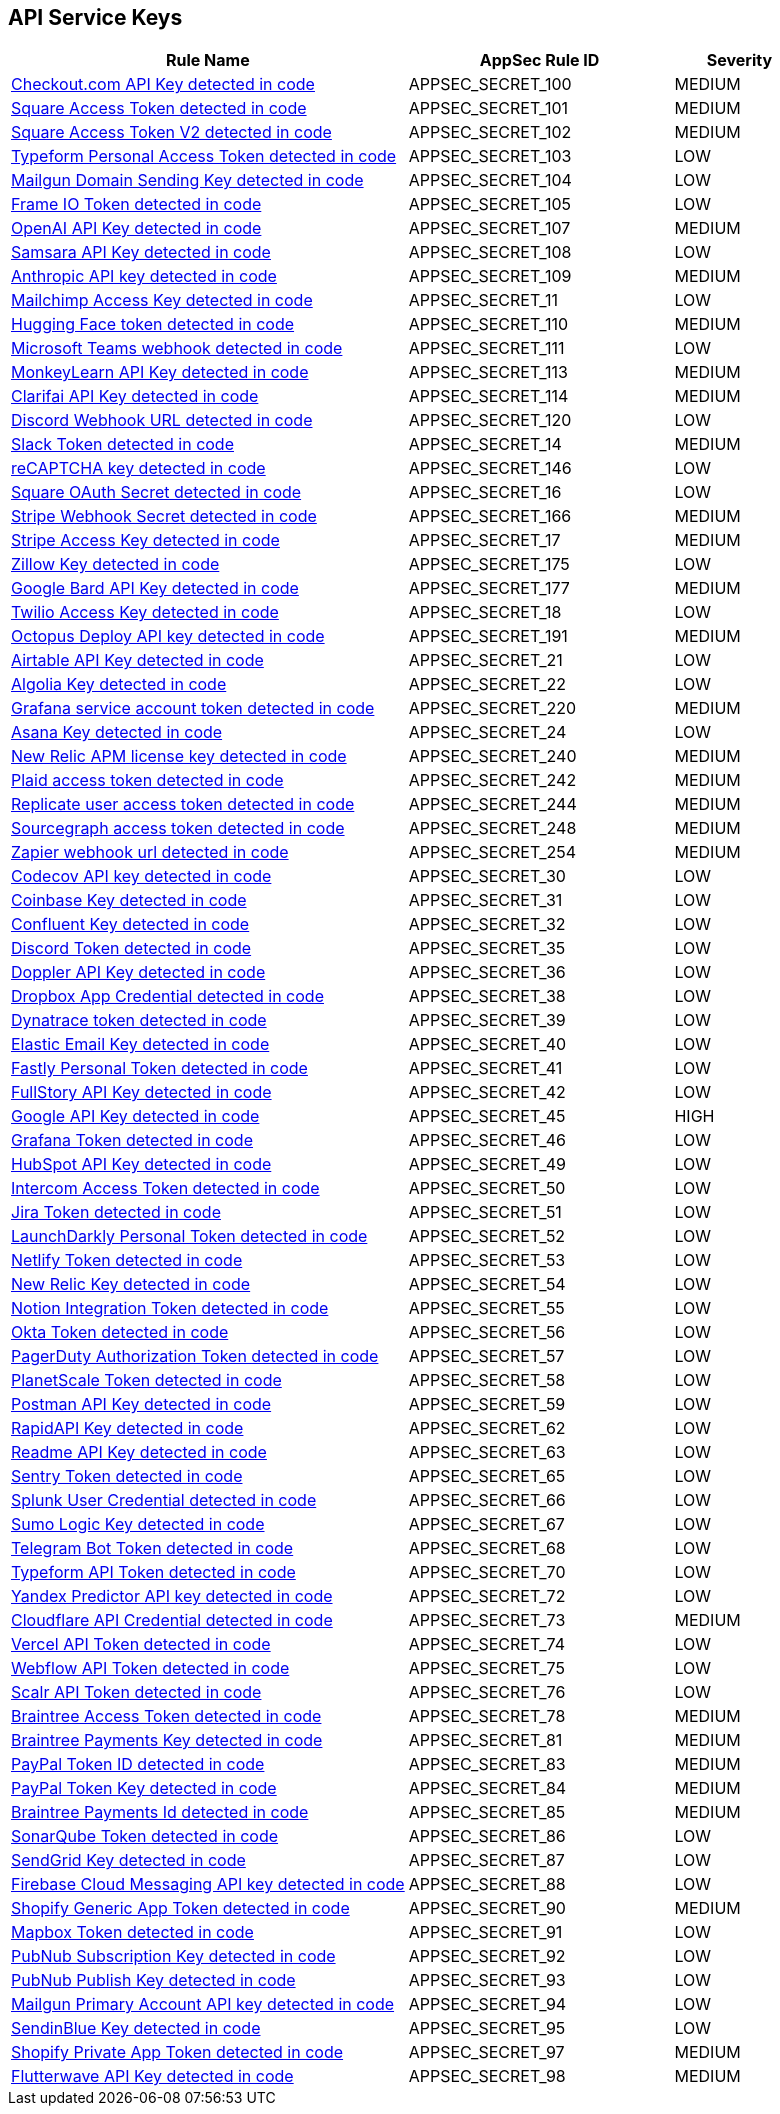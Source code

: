 == API Service Keys

[cols="3,2,1",options="header"]
|===
|Rule Name |AppSec Rule ID |Severity

|xref:appsec-secret-100.adoc[Checkout.com API Key detected in code] |APPSEC_SECRET_100 |MEDIUM
|xref:appsec-secret-101.adoc[Square Access Token detected in code] |APPSEC_SECRET_101 |MEDIUM
|xref:appsec-secret-102.adoc[Square Access Token V2 detected in code] |APPSEC_SECRET_102 |MEDIUM
|xref:appsec-secret-103.adoc[Typeform Personal Access Token detected in code] |APPSEC_SECRET_103 |LOW
|xref:appsec-secret-104.adoc[Mailgun Domain Sending Key detected in code] |APPSEC_SECRET_104 |LOW
|xref:appsec-secret-105.adoc[Frame IO Token detected in code] |APPSEC_SECRET_105 |LOW
|xref:appsec-secret-107.adoc[OpenAI API Key detected in code] |APPSEC_SECRET_107 |MEDIUM
|xref:appsec-secret-108.adoc[Samsara API Key detected in code] |APPSEC_SECRET_108 |LOW
|xref:appsec-secret-109.adoc[Anthropic API key detected in code] |APPSEC_SECRET_109 |MEDIUM
|xref:appsec-secret-11.adoc[Mailchimp Access Key detected in code] |APPSEC_SECRET_11 |LOW
|xref:appsec-secret-110.adoc[Hugging Face token detected in code] |APPSEC_SECRET_110 |MEDIUM
|xref:appsec-secret-111.adoc[Microsoft Teams webhook detected in code] |APPSEC_SECRET_111 |LOW
|xref:appsec-secret-113.adoc[MonkeyLearn API Key detected in code] |APPSEC_SECRET_113 |MEDIUM
|xref:appsec-secret-114.adoc[Clarifai API Key detected in code] |APPSEC_SECRET_114 |MEDIUM
|xref:appsec-secret-120.adoc[Discord Webhook URL detected in code] |APPSEC_SECRET_120 |LOW
|xref:appsec-secret-14.adoc[Slack Token detected in code] |APPSEC_SECRET_14 |MEDIUM
|xref:appsec-secret-146.adoc[reCAPTCHA key detected in code] |APPSEC_SECRET_146 |LOW
|xref:appsec-secret-16.adoc[Square OAuth Secret detected in code] |APPSEC_SECRET_16 |LOW
|xref:appsec-secret-166.adoc[Stripe Webhook Secret detected in code] |APPSEC_SECRET_166 |MEDIUM
|xref:appsec-secret-17.adoc[Stripe Access Key detected in code] |APPSEC_SECRET_17 |MEDIUM
|xref:appsec-secret-175.adoc[Zillow Key detected in code] |APPSEC_SECRET_175 |LOW
|xref:appsec-secret-177.adoc[Google Bard API Key detected in code] |APPSEC_SECRET_177 |MEDIUM
|xref:appsec-secret-18.adoc[Twilio Access Key detected in code] |APPSEC_SECRET_18 |LOW
|xref:appsec-secret-191.adoc[Octopus Deploy API key detected in code] |APPSEC_SECRET_191 |MEDIUM
|xref:appsec-secret-21.adoc[Airtable API Key detected in code] |APPSEC_SECRET_21 |LOW
|xref:appsec-secret-22.adoc[Algolia Key detected in code] |APPSEC_SECRET_22 |LOW
|xref:appsec-secret-220.adoc[Grafana service account token detected in code] |APPSEC_SECRET_220 |MEDIUM
|xref:appsec-secret-24.adoc[Asana Key detected in code] |APPSEC_SECRET_24 |LOW
|xref:appsec-secret-240.adoc[New Relic APM license key detected in code] |APPSEC_SECRET_240 |MEDIUM
|xref:appsec-secret-242.adoc[Plaid access token detected in code] |APPSEC_SECRET_242 |MEDIUM
|xref:appsec-secret-244.adoc[Replicate user access token detected in code] |APPSEC_SECRET_244 |MEDIUM
|xref:appsec-secret-248.adoc[Sourcegraph access token detected in code] |APPSEC_SECRET_248 |MEDIUM
|xref:appsec-secret-254.adoc[Zapier webhook url detected in code] |APPSEC_SECRET_254 |MEDIUM
|xref:appsec-secret-30.adoc[Codecov API key detected in code] |APPSEC_SECRET_30 |LOW
|xref:appsec-secret-31.adoc[Coinbase Key detected in code] |APPSEC_SECRET_31 |LOW
|xref:appsec-secret-32.adoc[Confluent Key detected in code] |APPSEC_SECRET_32 |LOW
|xref:appsec-secret-35.adoc[Discord Token detected in code] |APPSEC_SECRET_35 |LOW
|xref:appsec-secret-36.adoc[Doppler API Key detected in code] |APPSEC_SECRET_36 |LOW
|xref:appsec-secret-38.adoc[Dropbox App Credential detected in code] |APPSEC_SECRET_38 |LOW
|xref:appsec-secret-39.adoc[Dynatrace token detected in code] |APPSEC_SECRET_39 |LOW
|xref:appsec-secret-40.adoc[Elastic Email Key detected in code] |APPSEC_SECRET_40 |LOW
|xref:appsec-secret-41.adoc[Fastly Personal Token detected in code] |APPSEC_SECRET_41 |LOW
|xref:appsec-secret-42.adoc[FullStory API Key detected in code] |APPSEC_SECRET_42 |LOW
|xref:appsec-secret-45.adoc[Google API Key detected in code] |APPSEC_SECRET_45 |HIGH
|xref:appsec-secret-46.adoc[Grafana Token detected in code] |APPSEC_SECRET_46 |LOW
|xref:appsec-secret-49.adoc[HubSpot API Key detected in code] |APPSEC_SECRET_49 |LOW
|xref:appsec-secret-50.adoc[Intercom Access Token detected in code] |APPSEC_SECRET_50 |LOW
|xref:appsec-secret-51.adoc[Jira Token detected in code] |APPSEC_SECRET_51 |LOW
|xref:appsec-secret-52.adoc[LaunchDarkly Personal Token detected in code] |APPSEC_SECRET_52 |LOW
|xref:appsec-secret-53.adoc[Netlify Token detected in code] |APPSEC_SECRET_53 |LOW
|xref:appsec-secret-54.adoc[New Relic Key detected in code] |APPSEC_SECRET_54 |LOW
|xref:appsec-secret-55.adoc[Notion Integration Token detected in code] |APPSEC_SECRET_55 |LOW
|xref:appsec-secret-56.adoc[Okta Token detected in code] |APPSEC_SECRET_56 |LOW
|xref:appsec-secret-57.adoc[PagerDuty Authorization Token detected in code] |APPSEC_SECRET_57 |LOW
|xref:appsec-secret-58.adoc[PlanetScale Token detected in code] |APPSEC_SECRET_58 |LOW
|xref:appsec-secret-59.adoc[Postman API Key detected in code] |APPSEC_SECRET_59 |LOW
|xref:appsec-secret-62.adoc[RapidAPI Key detected in code] |APPSEC_SECRET_62 |LOW
|xref:appsec-secret-63.adoc[Readme API Key detected in code] |APPSEC_SECRET_63 |LOW
|xref:appsec-secret-65.adoc[Sentry Token detected in code] |APPSEC_SECRET_65 |LOW
|xref:appsec-secret-66.adoc[Splunk User Credential detected in code] |APPSEC_SECRET_66 |LOW
|xref:appsec-secret-67.adoc[Sumo Logic Key detected in code] |APPSEC_SECRET_67 |LOW
|xref:appsec-secret-68.adoc[Telegram Bot Token detected in code] |APPSEC_SECRET_68 |LOW
|xref:appsec-secret-70.adoc[Typeform API Token detected in code] |APPSEC_SECRET_70 |LOW
|xref:appsec-secret-72.adoc[Yandex Predictor API key detected in code] |APPSEC_SECRET_72 |LOW
|xref:appsec-secret-73.adoc[Cloudflare API Credential detected in code] |APPSEC_SECRET_73 |MEDIUM
|xref:appsec-secret-74.adoc[Vercel API Token detected in code] |APPSEC_SECRET_74 |LOW
|xref:appsec-secret-75.adoc[Webflow API Token detected in code] |APPSEC_SECRET_75 |LOW
|xref:appsec-secret-76.adoc[Scalr API Token detected in code] |APPSEC_SECRET_76 |LOW
|xref:appsec-secret-78.adoc[Braintree Access Token detected in code] |APPSEC_SECRET_78 |MEDIUM
|xref:appsec-secret-81.adoc[Braintree Payments Key detected in code] |APPSEC_SECRET_81 |MEDIUM
|xref:appsec-secret-83.adoc[PayPal Token ID detected in code] |APPSEC_SECRET_83 |MEDIUM
|xref:appsec-secret-84.adoc[PayPal Token Key detected in code] |APPSEC_SECRET_84 |MEDIUM
|xref:appsec-secret-85.adoc[Braintree Payments Id detected in code] |APPSEC_SECRET_85 |MEDIUM
|xref:appsec-secret-86.adoc[SonarQube Token detected in code] |APPSEC_SECRET_86 |LOW
|xref:appsec-secret-87.adoc[SendGrid Key detected in code] |APPSEC_SECRET_87 |LOW
|xref:appsec-secret-88.adoc[Firebase Cloud Messaging API key detected in code] |APPSEC_SECRET_88 |LOW
|xref:appsec-secret-90.adoc[Shopify Generic App Token detected in code] |APPSEC_SECRET_90 |MEDIUM
|xref:appsec-secret-91.adoc[Mapbox Token detected in code] |APPSEC_SECRET_91 |LOW
|xref:appsec-secret-92.adoc[PubNub Subscription Key detected in code] |APPSEC_SECRET_92 |LOW
|xref:appsec-secret-93.adoc[PubNub Publish Key detected in code] |APPSEC_SECRET_93 |LOW
|xref:appsec-secret-94.adoc[Mailgun Primary Account API key detected in code] |APPSEC_SECRET_94 |LOW
|xref:appsec-secret-95.adoc[SendinBlue Key detected in code] |APPSEC_SECRET_95 |LOW
|xref:appsec-secret-97.adoc[Shopify Private App Token detected in code] |APPSEC_SECRET_97 |MEDIUM
|xref:appsec-secret-98.adoc[Flutterwave API Key detected in code] |APPSEC_SECRET_98 |MEDIUM
|===
